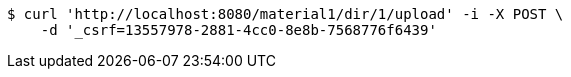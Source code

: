 [source,bash]
----
$ curl 'http://localhost:8080/material1/dir/1/upload' -i -X POST \
    -d '_csrf=13557978-2881-4cc0-8e8b-7568776f6439'
----